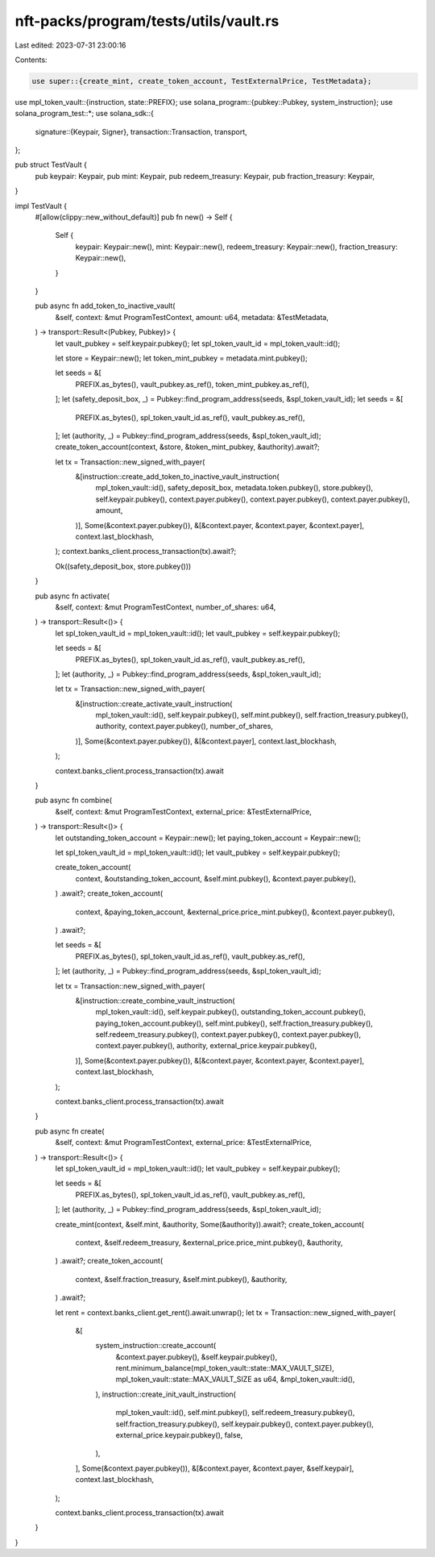 nft-packs/program/tests/utils/vault.rs
======================================

Last edited: 2023-07-31 23:00:16

Contents:

.. code-block:: rs

    use super::{create_mint, create_token_account, TestExternalPrice, TestMetadata};
use mpl_token_vault::{instruction, state::PREFIX};
use solana_program::{pubkey::Pubkey, system_instruction};
use solana_program_test::*;
use solana_sdk::{
    signature::{Keypair, Signer},
    transaction::Transaction,
    transport,
};

pub struct TestVault {
    pub keypair: Keypair,
    pub mint: Keypair,
    pub redeem_treasury: Keypair,
    pub fraction_treasury: Keypair,
}

impl TestVault {
    #[allow(clippy::new_without_default)]
    pub fn new() -> Self {
        Self {
            keypair: Keypair::new(),
            mint: Keypair::new(),
            redeem_treasury: Keypair::new(),
            fraction_treasury: Keypair::new(),
        }
    }

    pub async fn add_token_to_inactive_vault(
        &self,
        context: &mut ProgramTestContext,
        amount: u64,
        metadata: &TestMetadata,
    ) -> transport::Result<(Pubkey, Pubkey)> {
        let vault_pubkey = self.keypair.pubkey();
        let spl_token_vault_id = mpl_token_vault::id();

        let store = Keypair::new();
        let token_mint_pubkey = metadata.mint.pubkey();

        let seeds = &[
            PREFIX.as_bytes(),
            vault_pubkey.as_ref(),
            token_mint_pubkey.as_ref(),
        ];
        let (safety_deposit_box, _) = Pubkey::find_program_address(seeds, &spl_token_vault_id);
        let seeds = &[
            PREFIX.as_bytes(),
            spl_token_vault_id.as_ref(),
            vault_pubkey.as_ref(),
        ];
        let (authority, _) = Pubkey::find_program_address(seeds, &spl_token_vault_id);
        create_token_account(context, &store, &token_mint_pubkey, &authority).await?;

        let tx = Transaction::new_signed_with_payer(
            &[instruction::create_add_token_to_inactive_vault_instruction(
                mpl_token_vault::id(),
                safety_deposit_box,
                metadata.token.pubkey(),
                store.pubkey(),
                self.keypair.pubkey(),
                context.payer.pubkey(),
                context.payer.pubkey(),
                context.payer.pubkey(),
                amount,
            )],
            Some(&context.payer.pubkey()),
            &[&context.payer, &context.payer, &context.payer],
            context.last_blockhash,
        );
        context.banks_client.process_transaction(tx).await?;

        Ok((safety_deposit_box, store.pubkey()))
    }

    pub async fn activate(
        &self,
        context: &mut ProgramTestContext,
        number_of_shares: u64,
    ) -> transport::Result<()> {
        let spl_token_vault_id = mpl_token_vault::id();
        let vault_pubkey = self.keypair.pubkey();

        let seeds = &[
            PREFIX.as_bytes(),
            spl_token_vault_id.as_ref(),
            vault_pubkey.as_ref(),
        ];
        let (authority, _) = Pubkey::find_program_address(seeds, &spl_token_vault_id);

        let tx = Transaction::new_signed_with_payer(
            &[instruction::create_activate_vault_instruction(
                mpl_token_vault::id(),
                self.keypair.pubkey(),
                self.mint.pubkey(),
                self.fraction_treasury.pubkey(),
                authority,
                context.payer.pubkey(),
                number_of_shares,
            )],
            Some(&context.payer.pubkey()),
            &[&context.payer],
            context.last_blockhash,
        );

        context.banks_client.process_transaction(tx).await
    }

    pub async fn combine(
        &self,
        context: &mut ProgramTestContext,
        external_price: &TestExternalPrice,
    ) -> transport::Result<()> {
        let outstanding_token_account = Keypair::new();
        let paying_token_account = Keypair::new();

        let spl_token_vault_id = mpl_token_vault::id();
        let vault_pubkey = self.keypair.pubkey();

        create_token_account(
            context,
            &outstanding_token_account,
            &self.mint.pubkey(),
            &context.payer.pubkey(),
        )
        .await?;
        create_token_account(
            context,
            &paying_token_account,
            &external_price.price_mint.pubkey(),
            &context.payer.pubkey(),
        )
        .await?;

        let seeds = &[
            PREFIX.as_bytes(),
            spl_token_vault_id.as_ref(),
            vault_pubkey.as_ref(),
        ];
        let (authority, _) = Pubkey::find_program_address(seeds, &spl_token_vault_id);

        let tx = Transaction::new_signed_with_payer(
            &[instruction::create_combine_vault_instruction(
                mpl_token_vault::id(),
                self.keypair.pubkey(),
                outstanding_token_account.pubkey(),
                paying_token_account.pubkey(),
                self.mint.pubkey(),
                self.fraction_treasury.pubkey(),
                self.redeem_treasury.pubkey(),
                context.payer.pubkey(),
                context.payer.pubkey(),
                context.payer.pubkey(),
                authority,
                external_price.keypair.pubkey(),
            )],
            Some(&context.payer.pubkey()),
            &[&context.payer, &context.payer, &context.payer],
            context.last_blockhash,
        );

        context.banks_client.process_transaction(tx).await
    }

    pub async fn create(
        &self,
        context: &mut ProgramTestContext,
        external_price: &TestExternalPrice,
    ) -> transport::Result<()> {
        let spl_token_vault_id = mpl_token_vault::id();
        let vault_pubkey = self.keypair.pubkey();

        let seeds = &[
            PREFIX.as_bytes(),
            spl_token_vault_id.as_ref(),
            vault_pubkey.as_ref(),
        ];
        let (authority, _) = Pubkey::find_program_address(seeds, &spl_token_vault_id);

        create_mint(context, &self.mint, &authority, Some(&authority)).await?;
        create_token_account(
            context,
            &self.redeem_treasury,
            &external_price.price_mint.pubkey(),
            &authority,
        )
        .await?;
        create_token_account(
            context,
            &self.fraction_treasury,
            &self.mint.pubkey(),
            &authority,
        )
        .await?;

        let rent = context.banks_client.get_rent().await.unwrap();
        let tx = Transaction::new_signed_with_payer(
            &[
                system_instruction::create_account(
                    &context.payer.pubkey(),
                    &self.keypair.pubkey(),
                    rent.minimum_balance(mpl_token_vault::state::MAX_VAULT_SIZE),
                    mpl_token_vault::state::MAX_VAULT_SIZE as u64,
                    &mpl_token_vault::id(),
                ),
                instruction::create_init_vault_instruction(
                    mpl_token_vault::id(),
                    self.mint.pubkey(),
                    self.redeem_treasury.pubkey(),
                    self.fraction_treasury.pubkey(),
                    self.keypair.pubkey(),
                    context.payer.pubkey(),
                    external_price.keypair.pubkey(),
                    false,
                ),
            ],
            Some(&context.payer.pubkey()),
            &[&context.payer, &context.payer, &self.keypair],
            context.last_blockhash,
        );

        context.banks_client.process_transaction(tx).await
    }
}



